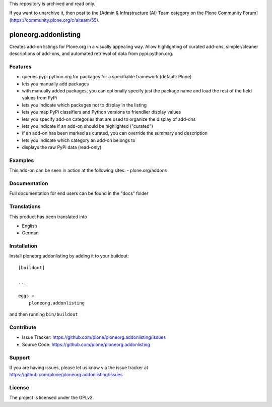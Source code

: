 This repository is archived and read only.

If you want to unarchive it, then post to the [Admin & Infrastructure (AI) Team category on the Plone Community Forum](https://community.plone.org/c/aiteam/55).

.. This README is meant for consumption by humans and pypi. Pypi can render rst files so please do not use Sphinx features.
   If you want to learn more about writing documentation, please check out: http://docs.plone.org/about/documentation_styleguide.html
   This text does not appear on pypi or github. It is a comment.

==============================================================================
ploneorg.addonlisting
==============================================================================

Creates add-on listings for Plone.org in a visually appealing
way. Allow highlighting of curated add-ons, simpler/cleaner
descriptions of add-ons, and automated retrieval of data from
pypi.python.org.



Features
--------

- queries pypi.python.org for packages for a specifiable framework (default: Plone)

- lets you manually add packages

- with manually added packages, you can optionally specify just the
  package name and load the rest of the field values from PyPi

- lets you indicate which packages not to display in the listing

- lets you map PyPi classifiers and Python versions to friendlier
  display values

- lets you specify add-on categories that are used to organize the
  display of add-ons

- lets you indicate if an add-on should be highlighted ("curated")

- if an add-on has been marked as curated, you can override the
  summary and description

- lets you indicate which category an add-on belongs to

- displays the raw PyPi data (read-only)


Examples
--------

This add-on can be seen in action at the following sites:
- plone.org/addons


Documentation
-------------

Full documentation for end users can be found in the "docs" folder


Translations
------------

This product has been translated into

- English

- German


Installation
------------

Install ploneorg.addonlisting by adding it to your buildout::

    [buildout]

    ...

    eggs =
        ploneorg.addonlisting


and then running ``bin/buildout``


Contribute
----------

- Issue Tracker: https://github.com/plone/ploneorg.addonlisting/issues
- Source Code: https://github.com/plone/ploneorg.addonlisting



Support
-------

If you are having issues, please let us know via the issue tracker at
https://github.com/plone/ploneorg.addonlisting/issues



License
-------

The project is licensed under the GPLv2.
